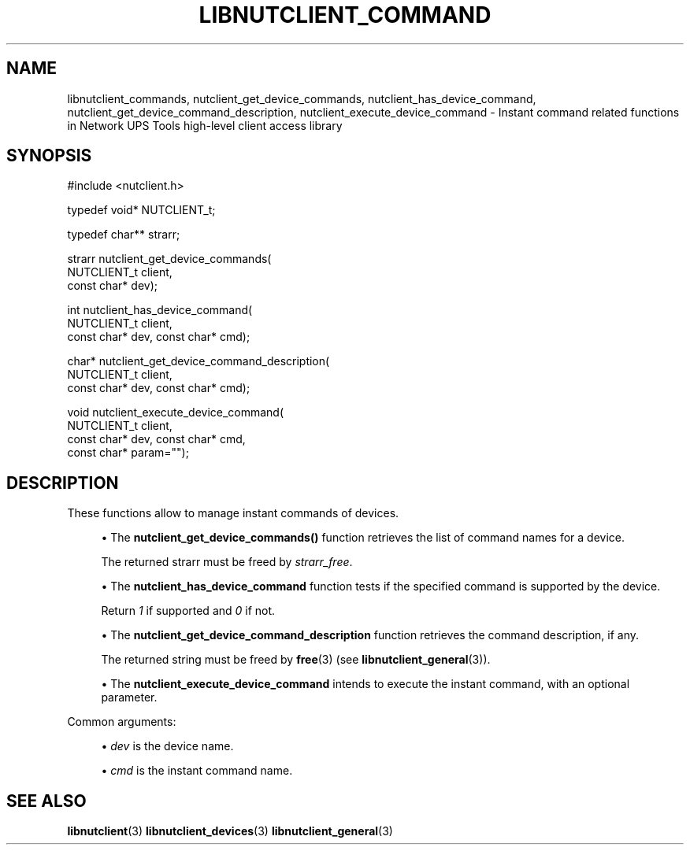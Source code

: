 '\" t
.\"     Title: libnutclient_commands
.\"    Author: [FIXME: author] [see http://www.docbook.org/tdg5/en/html/author]
.\" Generator: DocBook XSL Stylesheets vsnapshot <http://docbook.sf.net/>
.\"      Date: 08/08/2025
.\"    Manual: NUT Manual
.\"    Source: Network UPS Tools 2.8.4
.\"  Language: English
.\"
.TH "LIBNUTCLIENT_COMMAND" "3" "08/08/2025" "Network UPS Tools 2\&.8\&.4" "NUT Manual"
.\" -----------------------------------------------------------------
.\" * Define some portability stuff
.\" -----------------------------------------------------------------
.\" ~~~~~~~~~~~~~~~~~~~~~~~~~~~~~~~~~~~~~~~~~~~~~~~~~~~~~~~~~~~~~~~~~
.\" http://bugs.debian.org/507673
.\" http://lists.gnu.org/archive/html/groff/2009-02/msg00013.html
.\" ~~~~~~~~~~~~~~~~~~~~~~~~~~~~~~~~~~~~~~~~~~~~~~~~~~~~~~~~~~~~~~~~~
.ie \n(.g .ds Aq \(aq
.el       .ds Aq '
.\" -----------------------------------------------------------------
.\" * set default formatting
.\" -----------------------------------------------------------------
.\" disable hyphenation
.nh
.\" disable justification (adjust text to left margin only)
.ad l
.\" -----------------------------------------------------------------
.\" * MAIN CONTENT STARTS HERE *
.\" -----------------------------------------------------------------
.SH "NAME"
libnutclient_commands, nutclient_get_device_commands, nutclient_has_device_command, nutclient_get_device_command_description, nutclient_execute_device_command \- Instant command related functions in Network UPS Tools high\-level client access library
.SH "SYNOPSIS"
.sp
.nf
        #include <nutclient\&.h>

        typedef void* NUTCLIENT_t;

        typedef char** strarr;

        strarr nutclient_get_device_commands(
                NUTCLIENT_t client,
                const char* dev);

        int nutclient_has_device_command(
                NUTCLIENT_t client,
                const char* dev, const char* cmd);

        char* nutclient_get_device_command_description(
                NUTCLIENT_t client,
                const char* dev, const char* cmd);

        void nutclient_execute_device_command(
                NUTCLIENT_t client,
                const char* dev, const char* cmd,
                const char* param="");
.fi
.SH "DESCRIPTION"
.sp
These functions allow to manage instant commands of devices\&.
.sp
.RS 4
.ie n \{\
\h'-04'\(bu\h'+03'\c
.\}
.el \{\
.sp -1
.IP \(bu 2.3
.\}
The
\fBnutclient_get_device_commands()\fR
function retrieves the list of command names for a device\&.
.sp
The returned strarr must be freed by
\fIstrarr_free\fR\&.
.RE
.sp
.RS 4
.ie n \{\
\h'-04'\(bu\h'+03'\c
.\}
.el \{\
.sp -1
.IP \(bu 2.3
.\}
The
\fBnutclient_has_device_command\fR
function tests if the specified command is supported by the device\&.
.sp
Return
\fI1\fR
if supported and
\fI0\fR
if not\&.
.RE
.sp
.RS 4
.ie n \{\
\h'-04'\(bu\h'+03'\c
.\}
.el \{\
.sp -1
.IP \(bu 2.3
.\}
The
\fBnutclient_get_device_command_description\fR
function retrieves the command description, if any\&.
.sp
The returned string must be freed by
\fBfree\fR(3)
(see
\fBlibnutclient_general\fR(3))\&.
.RE
.sp
.RS 4
.ie n \{\
\h'-04'\(bu\h'+03'\c
.\}
.el \{\
.sp -1
.IP \(bu 2.3
.\}
The
\fBnutclient_execute_device_command\fR
intends to execute the instant command, with an optional parameter\&.
.RE
.sp
Common arguments:
.sp
.RS 4
.ie n \{\
\h'-04'\(bu\h'+03'\c
.\}
.el \{\
.sp -1
.IP \(bu 2.3
.\}
\fIdev\fR
is the device name\&.
.RE
.sp
.RS 4
.ie n \{\
\h'-04'\(bu\h'+03'\c
.\}
.el \{\
.sp -1
.IP \(bu 2.3
.\}
\fIcmd\fR
is the instant command name\&.
.RE
.SH "SEE ALSO"
.sp
\fBlibnutclient\fR(3) \fBlibnutclient_devices\fR(3) \fBlibnutclient_general\fR(3)
